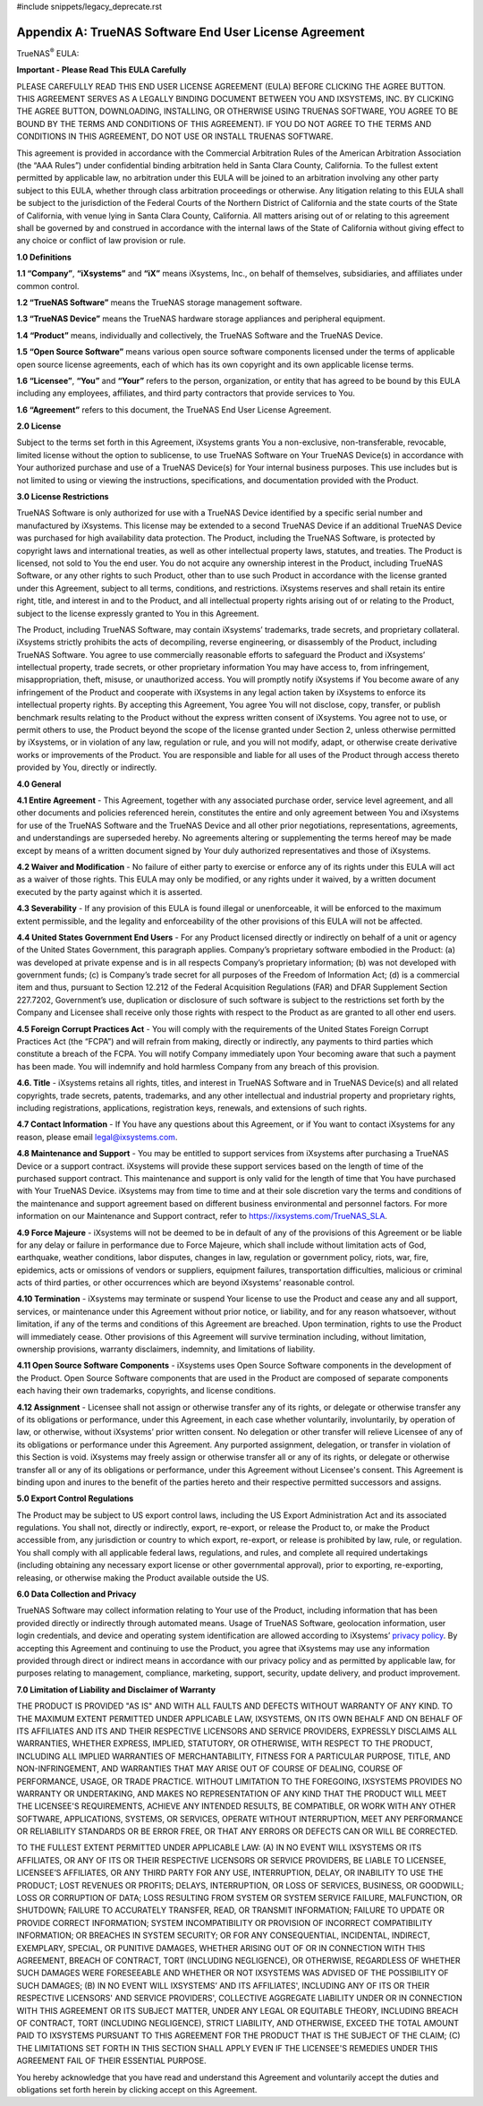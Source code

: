 #include snippets/legacy_deprecate.rst


.. index:: EULA

.. _Appendix A:

Appendix A: TrueNAS Software End User License Agreement
=======================================================

TrueNAS\ :sup:`®` EULA:

**Important - Please Read This EULA Carefully**

PLEASE CAREFULLY READ THIS END USER LICENSE AGREEMENT (EULA) BEFORE
CLICKING THE AGREE BUTTON. THIS AGREEMENT SERVES AS A LEGALLY BINDING
DOCUMENT BETWEEN YOU AND IXSYSTEMS, INC. BY CLICKING THE AGREE BUTTON,
DOWNLOADING, INSTALLING, OR OTHERWISE USING TRUENAS SOFTWARE, YOU AGREE
TO BE BOUND BY THE TERMS AND CONDITIONS OF THIS AGREEMENT). IF YOU DO NOT
AGREE TO THE TERMS AND CONDITIONS IN THIS AGREEMENT, DO NOT USE OR
INSTALL TRUENAS SOFTWARE.

This agreement is provided in accordance with the Commercial Arbitration
Rules of the American Arbitration Association (the “AAA Rules”) under
confidential binding arbitration held in Santa Clara County, California.
To the fullest extent permitted by applicable law, no arbitration under
this EULA will be joined to an arbitration involving any other party
subject to this EULA, whether through class arbitration proceedings or
otherwise. Any litigation relating to this EULA shall be subject to the
jurisdiction of the Federal Courts of the Northern District of California
and the state courts of the State of California, with venue lying in
Santa Clara County, California.  All matters arising out of or relating
to this agreement shall be governed by and construed in accordance with
the internal laws of the State of California without giving effect to any
choice or conflict of law provision or rule.

**1.0 Definitions**

**1.1 “Company”**, **“iXsystems”** and **“iX”** means iXsystems, Inc.,
on behalf of themselves, subsidiaries, and affiliates under common control.

**1.2 “TrueNAS Software”** means the TrueNAS storage management software.

**1.3 “TrueNAS Device”** means the TrueNAS hardware storage appliances
and peripheral equipment.

**1.4 “Product”** means, individually and collectively, the TrueNAS
Software and the TrueNAS Device.

**1.5 “Open Source Software”** means various open source software
components licensed under the terms of applicable open source license
agreements, each of which has its own copyright and its own applicable
license terms.

**1.6 “Licensee”**, **“You”** and **“Your”** refers to the person,
organization, or entity that has agreed to be bound by this EULA
including any employees, affiliates, and third party contractors that
provide services to You.

**1.6 “Agreement”** refers to this document, the TrueNAS End User License
Agreement.

**2.0 License**

Subject to the terms set forth in this Agreement, iXsystems grants You a
non-exclusive, non-transferable, revocable, limited license without the
option to sublicense, to use TrueNAS Software on Your TrueNAS Device(s)
in accordance with Your authorized purchase and use of a TrueNAS Device(s)
for Your internal business purposes. This use includes but is not limited
to using or viewing the instructions, specifications, and documentation
provided with the Product. 

**3.0 License Restrictions**

TrueNAS Software is only authorized for use with a TrueNAS Device
identified by a specific serial number and manufactured by iXsystems.
This license may be extended to a second TrueNAS Device if an additional
TrueNAS Device was purchased for high availability data protection. The
Product, including the TrueNAS Software, is protected by copyright laws
and international treaties, as well as other intellectual property laws,
statutes, and treaties. The Product is licensed, not sold to You the end
user. You do not acquire any ownership interest in the Product, including
TrueNAS Software, or any other rights to such Product, other than to use
such Product in accordance with the license granted under this Agreement,
subject to all terms, conditions, and restrictions. iXsystems reserves
and shall retain its entire right, title, and interest in and to the
Product, and all intellectual property rights arising out of or relating
to the Product, subject to the license expressly granted to You in this
Agreement.

The Product, including TrueNAS Software, may contain iXsystems’ trademarks,
trade secrets, and proprietary collateral. iXsystems strictly prohibits
the acts of decompiling, reverse engineering, or disassembly of the
Product, including TrueNAS Software. You agree to use commercially
reasonable efforts to safeguard the Product and iXsystems’ intellectual
property, trade secrets, or other proprietary information You may have
access to, from infringement, misappropriation, theft, misuse, or
unauthorized access. You will promptly notify iXsystems if You become
aware of any infringement of the Product and cooperate with iXsystems in
any legal action taken by iXsystems to enforce its intellectual property
rights. By accepting this Agreement, You agree You will not disclose,
copy, transfer, or publish benchmark results relating to the Product
without the express written consent of iXsystems. You agree not to use,
or permit others to use, the Product beyond the scope of the license
granted under Section 2, unless otherwise permitted by iXsystems, or in
violation of any law, regulation or rule, and you will not modify, adapt,
or otherwise create derivative works or improvements of the Product. You
are responsible and liable for all uses of the Product through access
thereto provided by You, directly or indirectly.

**4.0 General**

**4.1 Entire Agreement** - This Agreement, together with any associated
purchase order, service level agreement, and all other documents and
policies referenced herein, constitutes the entire and only agreement
between You and iXsystems for use of the TrueNAS Software and the TrueNAS
Device and all other prior negotiations, representations, agreements, and
understandings are superseded hereby. No agreements altering or
supplementing the terms hereof may be made except by means of a written
document signed by Your duly authorized representatives and those of
iXsystems.

**4.2 Waiver and Modification** - No failure of either party to exercise
or enforce any of its rights under this EULA will act as a waiver of those
rights. This EULA may only be modified, or any rights under it waived, by
a written document executed by the party against which it is asserted.

**4.3 Severability** - If any provision of this EULA is found illegal or
unenforceable, it will be enforced to the maximum extent permissible, and
the legality and enforceability of the other provisions of this EULA will
not be affected.

**4.4 United States Government End Users** - For any Product licensed
directly or indirectly on behalf of a unit or agency of the United States
Government, this paragraph applies. Company’s proprietary software
embodied in the Product: (a) was developed at private expense and is in
all respects Company’s proprietary information; (b) was not developed
with government funds; (c) is Company’s trade secret for all purposes of
the Freedom of Information Act; (d) is a commercial item and thus,
pursuant to Section 12.212 of the Federal Acquisition Regulations (FAR)
and DFAR Supplement Section 227.7202, Government’s use, duplication or
disclosure of such software is subject to the restrictions set forth by
the Company and Licensee shall receive only those rights with respect to
the Product as are granted to all other end users.

**4.5 Foreign Corrupt Practices Act** - You will comply with the
requirements of the United States Foreign Corrupt Practices Act (the
“FCPA”) and will refrain from making, directly or indirectly, any payments
to third parties which constitute a breach of the FCPA. You will notify
Company immediately upon Your becoming aware that such a payment has been
made. You will indemnify and hold harmless Company from any breach of this
provision.

**4.6. Title** - iXsystems retains all rights, titles, and interest in
TrueNAS Software and in TrueNAS Device(s) and all related copyrights,
trade secrets, patents, trademarks, and any other intellectual and
industrial property and proprietary rights, including registrations,
applications, registration keys, renewals, and extensions of such rights.

**4.7 Contact Information** - If You have any questions about this
Agreement, or if You want to contact iXsystems for any reason, please
email legal@ixsystems.com.

**4.8 Maintenance and Support** - You may be entitled to support services
from iXsystems after purchasing a TrueNAS Device or a support contract.
iXsystems will provide these support services based on the length of time
of the purchased support contract. This maintenance and support is only
valid for the length of time that You have purchased with Your TrueNAS 
Device. iXsystems may from time to time and at their sole discretion vary
the terms and conditions of the maintenance and support agreement based
on different business environmental and personnel factors. For more
information on our Maintenance and Support contract, refer to
https://ixsystems.com/TrueNAS_SLA.

**4.9 Force Majeure** - iXsystems will not be deemed to be in default of
any of the provisions of this Agreement or be liable for any delay or
failure in performance due to Force Majeure, which shall include without
limitation acts of God, earthquake, weather conditions, labor disputes,
changes in law, regulation or government policy, riots, war, fire,
epidemics, acts or omissions of vendors or suppliers, equipment failures,
transportation difficulties, malicious or criminal acts of third parties,
or other occurrences which are beyond iXsystems’ reasonable control.

**4.10 Termination** - iXsystems may terminate or suspend Your license to
use the Product and cease any and all support, services, or maintenance
under this Agreement without prior notice, or liability, and for any
reason whatsoever, without limitation, if any of the terms and conditions
of this Agreement are breached. Upon termination, rights to use the
Product will immediately cease. Other provisions of this Agreement will
survive termination including, without limitation, ownership provisions,
warranty disclaimers, indemnity, and limitations of liability.

**4.11 Open Source Software Components** - iXsystems uses Open Source
Software components in the development of the Product. Open Source
Software components that are used in the Product are composed of separate
components each having their own trademarks, copyrights, and license
conditions. 

**4.12 Assignment** - Licensee shall not assign or otherwise transfer any
of its rights, or delegate or otherwise transfer any of its obligations
or performance, under this Agreement, in each case whether voluntarily,
involuntarily, by operation of law, or otherwise, without iXsystems’ prior
written consent. No delegation or other transfer will relieve Licensee of
any of its obligations or performance under this Agreement. Any purported
assignment, delegation, or transfer in violation of this Section is void.
iXsystems may freely assign or otherwise transfer all or any of its
rights, or delegate or otherwise transfer all or any of its obligations
or performance, under this Agreement without Licensee's consent. This
Agreement is binding upon and inures to the benefit of the parties hereto
and their respective permitted successors and assigns.

**5.0 Export Control Regulations**

The Product may be subject to US export control laws, including the US
Export Administration Act and its associated regulations. You shall not,
directly or indirectly, export, re-export, or release the Product to, or
make the Product accessible from, any jurisdiction or country to which
export, re-export, or release is prohibited by law, rule, or regulation.
You shall comply with all applicable federal laws, regulations, and rules,
and complete all required undertakings (including obtaining any necessary
export license or other governmental approval), prior to exporting,
re-exporting, releasing, or otherwise making the Product available outside
the US.


**6.0 Data Collection and Privacy**

TrueNAS Software may collect information relating to Your use of the
Product, including information that has been provided directly or
indirectly through automated means. Usage of TrueNAS Software, geolocation
information, user login credentials, and device and operating system
identification are allowed according to iXsystems’
`privacy policy <https://www.ixsystems.com/privacy-policy/>`_. By
accepting this  Agreement and continuing to use the Product, you agree
that iXsystems may use any information provided through direct or indirect
means in accordance with our privacy policy and as permitted by applicable
law, for purposes relating to management, compliance, marketing, support,
security, update delivery, and product improvement.

**7.0 Limitation of Liability and Disclaimer of Warranty**

THE PRODUCT IS PROVIDED "AS IS" AND WITH ALL FAULTS AND DEFECTS WITHOUT
WARRANTY OF ANY KIND. TO THE MAXIMUM EXTENT PERMITTED UNDER APPLICABLE
LAW, IXSYSTEMS, ON ITS OWN BEHALF AND ON BEHALF OF ITS AFFILIATES AND ITS
AND THEIR RESPECTIVE LICENSORS AND SERVICE PROVIDERS, EXPRESSLY DISCLAIMS
ALL WARRANTIES, WHETHER EXPRESS, IMPLIED, STATUTORY, OR OTHERWISE, WITH
RESPECT TO THE PRODUCT, INCLUDING ALL IMPLIED WARRANTIES OF
MERCHANTABILITY, FITNESS FOR A PARTICULAR PURPOSE, TITLE, AND
NON-INFRINGEMENT, AND WARRANTIES THAT MAY ARISE OUT OF COURSE OF DEALING,
COURSE OF PERFORMANCE, USAGE, OR TRADE PRACTICE. WITHOUT LIMITATION TO THE
FOREGOING, IXSYSTEMS PROVIDES NO WARRANTY OR UNDERTAKING, AND MAKES NO
REPRESENTATION OF ANY KIND THAT THE PRODUCT WILL MEET THE LICENSEE'S
REQUIREMENTS, ACHIEVE ANY INTENDED RESULTS, BE COMPATIBLE, OR WORK WITH
ANY OTHER SOFTWARE, APPLICATIONS, SYSTEMS, OR SERVICES, OPERATE WITHOUT
INTERRUPTION, MEET ANY PERFORMANCE OR RELIABILITY STANDARDS OR BE ERROR
FREE, OR THAT ANY ERRORS OR DEFECTS CAN OR WILL BE CORRECTED.

TO THE FULLEST EXTENT PERMITTED UNDER APPLICABLE LAW: (A) IN NO EVENT
WILL IXSYSTEMS OR ITS AFFILIATES, OR ANY OF ITS OR THEIR RESPECTIVE
LICENSORS OR SERVICE PROVIDERS, BE LIABLE TO LICENSEE, LICENSEE’S
AFFILIATES, OR ANY THIRD PARTY FOR ANY USE, INTERRUPTION, DELAY, OR
INABILITY TO USE THE PRODUCT; LOST REVENUES OR PROFITS; DELAYS,
INTERRUPTION, OR LOSS OF SERVICES, BUSINESS, OR GOODWILL; LOSS OR
CORRUPTION OF DATA; LOSS RESULTING FROM SYSTEM OR SYSTEM SERVICE FAILURE,
MALFUNCTION, OR SHUTDOWN; FAILURE TO ACCURATELY TRANSFER, READ, OR
TRANSMIT INFORMATION; FAILURE TO UPDATE OR PROVIDE CORRECT INFORMATION;
SYSTEM INCOMPATIBILITY OR PROVISION OF INCORRECT COMPATIBILITY
INFORMATION; OR BREACHES IN SYSTEM SECURITY; OR FOR ANY CONSEQUENTIAL,
INCIDENTAL, INDIRECT, EXEMPLARY, SPECIAL, OR PUNITIVE DAMAGES, WHETHER
ARISING OUT OF OR IN CONNECTION WITH THIS AGREEMENT, BREACH OF CONTRACT,
TORT (INCLUDING NEGLIGENCE), OR OTHERWISE, REGARDLESS OF WHETHER SUCH
DAMAGES WERE FORESEEABLE AND WHETHER OR NOT IXSYSTEMS WAS ADVISED OF THE
POSSIBILITY OF SUCH DAMAGES; (B) IN NO EVENT WILL IXSYSTEMS’ AND ITS
AFFILIATES', INCLUDING ANY OF ITS OR THEIR RESPECTIVE LICENSORS' AND
SERVICE PROVIDERS', COLLECTIVE AGGREGATE LIABILITY UNDER OR IN CONNECTION
WITH THIS AGREEMENT OR ITS SUBJECT MATTER, UNDER ANY LEGAL OR EQUITABLE
THEORY, INCLUDING BREACH OF CONTRACT, TORT (INCLUDING NEGLIGENCE), STRICT
LIABILITY, AND OTHERWISE, EXCEED THE TOTAL AMOUNT PAID TO IXSYSTEMS
PURSUANT TO THIS AGREEMENT FOR THE PRODUCT THAT IS THE SUBJECT OF THE
CLAIM; (C) THE LIMITATIONS SET FORTH IN THIS SECTION SHALL APPLY EVEN IF
THE LICENSEE'S REMEDIES UNDER THIS AGREEMENT FAIL OF THEIR ESSENTIAL
PURPOSE.

You hereby acknowledge that you have read and understand this Agreement
and voluntarily accept the duties and obligations set forth herein by
clicking accept on this Agreement.
